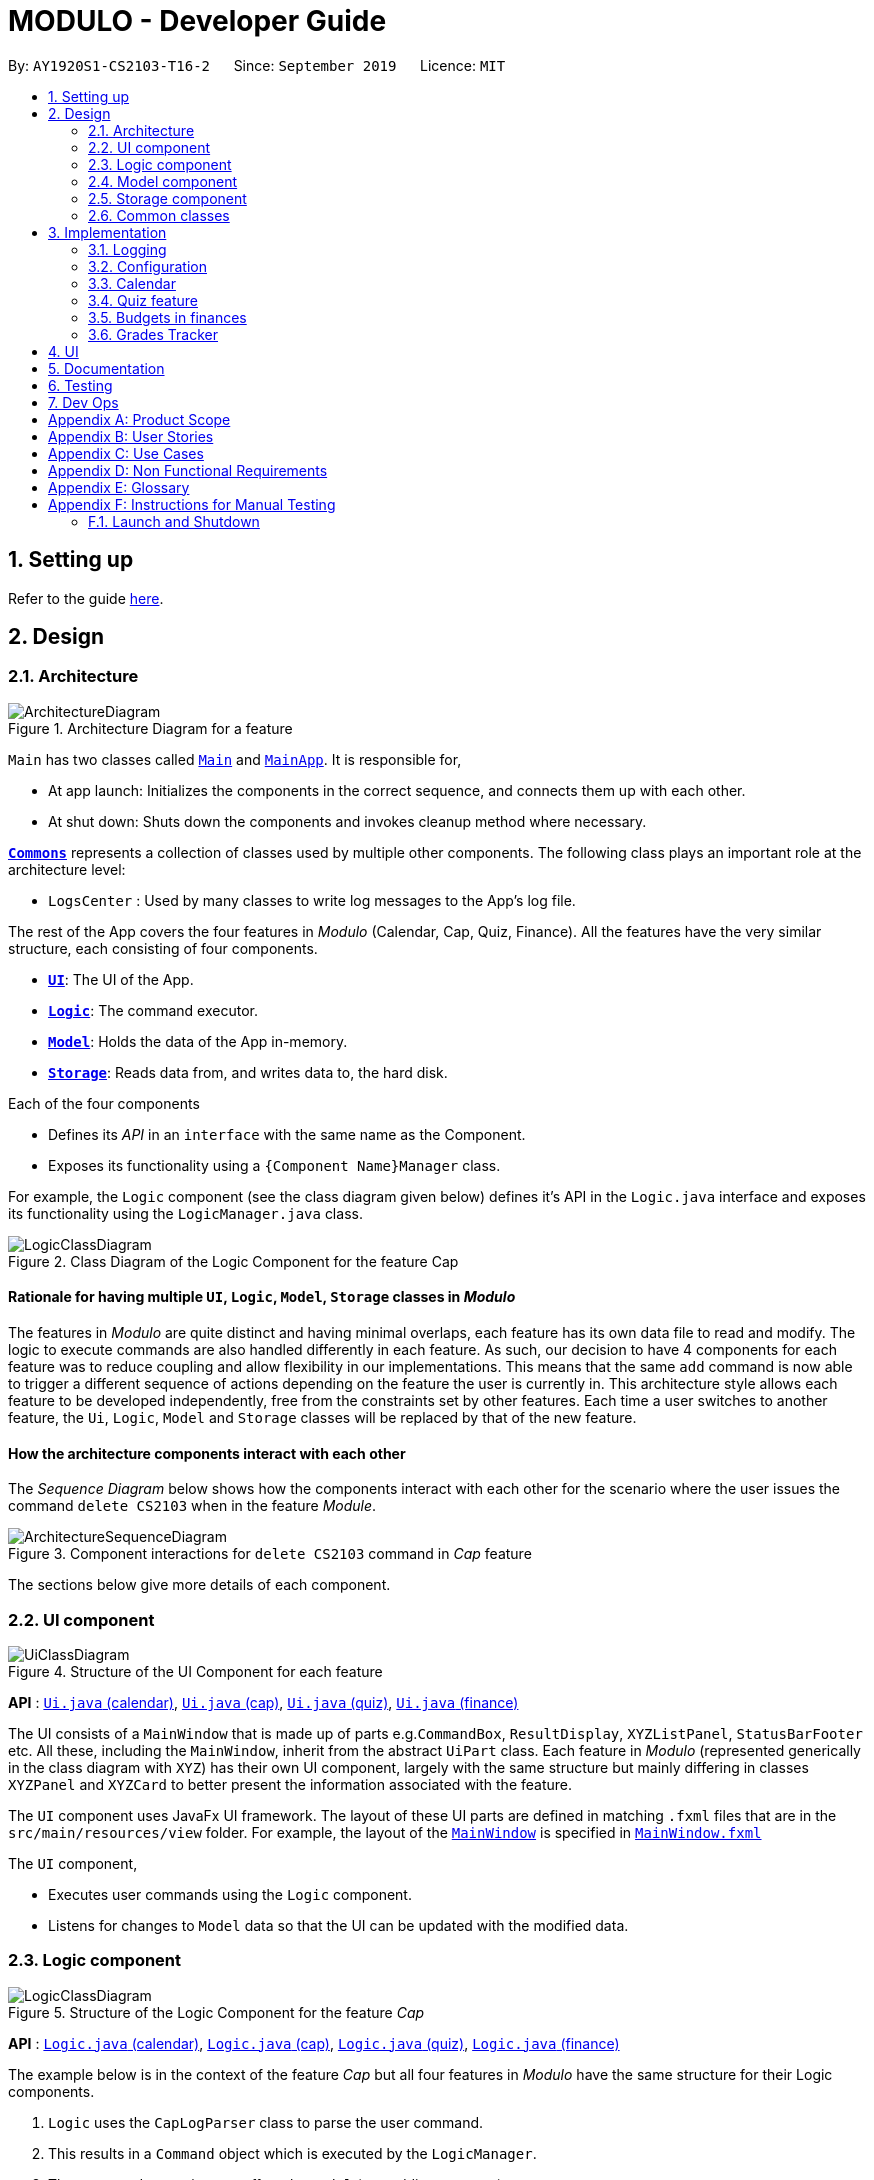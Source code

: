 = MODULO - Developer Guide
:site-section: DeveloperGuide
:toc:
:toc-title:
:toc-placement: preamble
:sectnums:
:imagesDir: images
:stylesDir: stylesheets
:xrefstyle: full
ifdef::env-github[]
:tip-caption: :bulb:
:note-caption: :information_source:
:warning-caption: :warning:
endif::[]
:repoURL: https://github.com/AY1920S1-CS2103-T16-2/main

By: `AY1920S1-CS2103-T16-2`      Since: `September 2019`      Licence: `MIT`

== Setting up

Refer to the guide <<SettingUp#, here>>.

== Design

[[Design-Architecture]]
=== Architecture

.Architecture Diagram for a feature
image::ArchitectureDiagram.png[]


`Main` has two classes called link:https://github.com/AY1920S1-CS2103-T16-2/main/blob/master/src/main/java/seedu/address/Main.java[`Main`] and link:https://github.com/AY1920S1-CS2103-T16-2/main/blob/master/src/main/java/seedu/address/MainApp.java[`MainApp`]. It is responsible for,

* At app launch: Initializes the components in the correct sequence, and connects them up with each other.
* At shut down: Shuts down the components and invokes cleanup method where necessary.

<<Design-Commons,*`Commons`*>> represents a collection of classes used by multiple other components.
The following class plays an important role at the architecture level:

* `LogsCenter` : Used by many classes to write log messages to the App's log file.

The rest of the App covers the four features in _Modulo_ (Calendar, Cap, Quiz, Finance). All the features have the very similar structure, each consisting of four components.

* <<Design-Ui,*`UI`*>>: The UI of the App.
* <<Design-Logic,*`Logic`*>>: The command executor.
* <<Design-Model,*`Model`*>>: Holds the data of the App in-memory.
* <<Design-Storage,*`Storage`*>>: Reads data from, and writes data to, the hard disk.

Each of the four components

* Defines its _API_ in an `interface` with the same name as the Component.
* Exposes its functionality using a `{Component Name}Manager` class.

For example, the `Logic` component (see the class diagram given below) defines it's API in the `Logic.java` interface and exposes its functionality using the `LogicManager.java` class.

.Class Diagram of the Logic Component for the feature Cap
image::LogicClassDiagram.png[]

// tag::rationale[]
[discrete]
==== Rationale for having multiple `UI`, `Logic`, `Model`, `Storage` classes in _Modulo_

The features in _Modulo_ are quite distinct and having minimal overlaps, each feature has its own data file to read and modify. The logic to execute commands are also handled differently in each feature. As such, our decision to have 4 components for each feature was to reduce coupling and allow flexibility in our implementations. This means that the same `add` command is now able to trigger a different sequence of actions depending on the feature the user is currently in. This architecture style allows each feature to be developed independently, free from the constraints set by other features. Each time a user switches to another feature, the `Ui`, `Logic`, `Model` and `Storage` classes will be replaced by that of the new feature.
// end::rationale[]

[discrete]
==== How the architecture components interact with each other

The _Sequence Diagram_ below shows how the components interact with each other for the scenario where the user issues the command `delete CS2103` when in the feature _Module_.

.Component interactions for ``delete CS2103`` command in _Cap_ feature
image::ArchitectureSequenceDiagram.png[]

The sections below give more details of each component.

[[Design-Ui]]
=== UI component

.Structure of the UI Component for each feature
image::UiClassDiagram.png[]

*API* : link:https://github.com/AY1920S1-CS2103-T16-2/main/blob/master/src/main/java/seedu/address/ui/calendar/Ui.java[`Ui.java` (calendar)], link:https://github.com/AY1920S1-CS2103-T16-2/main/blob/master/src/main/java/seedu/address/ui/cap/Ui.java[`Ui.java` (cap)], link:https://github.com/AY1920S1-CS2103-T16-2/main/blob/master/src/main/java/seedu/address/ui/quiz/Ui.java[`Ui.java` (quiz)], link:https://github.com/AY1920S1-CS2103-T16-2/main/blob/master/src/main/java/seedu/address/ui/finance/Ui.java[`Ui.java` (finance)]

The UI consists of a `MainWindow` that is made up of parts e.g.`CommandBox`, `ResultDisplay`, `XYZListPanel`, `StatusBarFooter` etc. All these, including the `MainWindow`, inherit from the abstract `UiPart` class. Each feature in _Modulo_ (represented generically in the class diagram with `XYZ`) has their own UI component, largely with the same structure but mainly differing in classes `XYZPanel` and `XYZCard` to better present the information associated with the feature.

The `UI` component uses JavaFx UI framework. The layout of these UI parts are defined in matching `.fxml` files that are in the `src/main/resources/view` folder. For example, the layout of the link:https://github.com/AY1920S1-CS2103-T16-2/main/blob/master/src/main/java/seedu/address/ui/MainWindow.java[`MainWindow`] is specified in link:https://github.com/AY1920S1-CS2103-T16-2/main/blob/master/src/main/resources/view/MainWindow.fxml[`MainWindow.fxml`]

The `UI` component,

* Executes user commands using the `Logic` component.
* Listens for changes to `Model` data so that the UI can be updated with the modified data.

[[Design-Logic]]
=== Logic component

[[fig-LogicClassDiagram]]
.Structure of the Logic Component for the feature _Cap_
image::LogicClassDiagram.png[]

*API* :
link:https://github.com/AY1920S1-CS2103-T16-2/main/blob/master/src/main/java/seedu/address/logic/calendar/Logic.java[`Logic.java` (calendar)],
link:https://github.com/AY1920S1-CS2103-T16-2/main/blob/master/src/main/java/seedu/address/logic/cap/Logic.java[`Logic.java` (cap)],
link:https://github.com/AY1920S1-CS2103-T16-2/main/blob/master/src/main/java/seedu/address/logic/quiz/Logic.java[`Logic.java` (quiz)],
link:https://github.com/AY1920S1-CS2103-T16-2/main/blob/master/src/main/java/seedu/address/logic/finance/Logic.java[`Logic.java` (finance)]

The example below is in the context of the feature _Cap_ but all four  features in _Modulo_ have the same structure for their Logic components.

.  `Logic` uses the `CapLogParser` class to parse the user command.
.  This results in a `Command` object which is executed by the `LogicManager`.
.  The command execution can affect the `Model` (e.g. adding a person).
.  The result of the command execution is encapsulated as a `CommandResult` object which is passed back to the `Ui`.
.  In addition, the `CommandResult` object can also instruct the `Ui` to perform certain actions, such as displaying help to the user.

Given below is the Sequence Diagram for interactions within the `Logic` component for the `execute("delete 1")` API call, in the context of another feature of the APP, _Calendar_.

.Interactions Inside the Logic Component for the `sort title` Command for the feature Calendar
image::CalendarSequenceDiagram.png[]

NOTE: The lifeline for `SortCommandParser` should end at the destroy marker (X) but due to a limitation of PlantUML, the lifeline reaches the end of diagram.

[[Design-Model]]
=== Model component

.Structure of the Model Component for the feature Cap
image::CapModelClassDiagram.png[]

.Structure of the Model Component for the feature Finance
image::FinanceModelClassDiagram.png[]

*API* : link:https://github.com/AY1920S1-CS2103-T16-2/main/blob/master/src/main/java/seedu/address/model/calendar/CalendarModel.java[`CalendarModel.java` (calendar)], link:https://github.com/AY1920S1-CS2103-T16-2/main/blob/master/src/main/java/seedu/address/model/cap/Model.java[`Model.java` (cap)],
link:https://github.com/AY1920S1-CS2103-T16-2/main/blob/master/src/main/java/seedu/address/model/quiz/Model.java[`Model.java` (quiz)], link:https://github.com/AY1920S1-CS2103-T16-2/main/blob/master/src/main/java/seedu/address/model/finance/Model.java[`Model.java` (finance)]

Due to the different nature and behaviour of each feature in _Modulo_ dealing with different kinds of information (e.g. tasks, modules, quiz questions, finance logs etc), `Model` components between the feature can look very different. However, they do share some similar structures as mentioned below.

The `Model`,

* stores a `UserPref` object that represents the user's preferences.
* stores the data for the feature (e.g. Calendar Data, Cap Module Log, Quiz book, Finance Log).
* exposes an unmodifiable `ObservableList<{Object used in Feature}>` that can be 'observed' e.g. the UI can be bound to this list so that the UI automatically updates when the data in the list change.
* does not depend on any of the other three components.

[[Design-Storage]]
=== Storage component

.Structure of the Storage Component for the feature _Finance_
image::FinanceStorageClassDiagram.png[]

*API* : link:https://github.com/AY1920S1-CS2103-T16-2/main/blob/master/src/main/java/seedu/address/storage/calendar/Storage.java[`Storage.java` (calendar)], https://github.com/AY1920S1-CS2103-T16-2/main/blob/master/src/main/java/seedu/address/storage/cap/Storage.java[`Storage.java` (cap)], https://github.com/AY1920S1-CS2103-T16-2/main/blob/master/src/main/java/seedu/address/storage/quiz/Storage.java[`Storage.java` (quiz)], https://github.com/AY1920S1-CS2103-T16-2/main/blob/master/src/main/java/seedu/address/storage/finance/Storage.java[`Storage.java` (finance)]

The `Storage` component,

* can save `UserPref` objects in json format and read it back.
* can save the data used in each feature in json format and read it back.

[[Design-Commons]]
=== Common classes

Classes used by multiple components are in the `seedu.addressbook.commons` package.

[[Implementation-Configuration]]
== Implementation

This section describes some noteworthy details on how certain features are implemented.

=== Logging

We are using `java.util.logging` package for logging. The `LogsCenter` class is used to manage the logging levels and logging destinations.

* The logging level can be controlled using the `logLevel` setting in the configuration file (See <<Implementation-Configuration>>)
* The `Logger` for a class can be obtained using `LogsCenter.getLogger(Class)` which will log messages according to the specified logging level
* Currently log messages are output through: `Console` and to a `.log` file.

*Logging Levels*

* `SEVERE` : Critical problem detected which may possibly cause the termination of the application
* `WARNING` : Can continue, but with caution
* `INFO` : Information showing the noteworthy actions by the App
* `FINE` : Details that is not usually noteworthy but may be useful in debugging e.g. print the actual list instead of just its size

=== Configuration

Certain properties of the application can be controlled (e.g user prefs file location, logging level) through the configuration file (default: `config.json`).

// tag::calendar[]
=== Calendar

==== Calendar week change
===== Implementation
.Activity diagram on calendar week change
image::CalendarActivityDiagram.png[]
Calendar week change is done by removing all tasks from the calendar and adding all the tasks that either have the new
corresponding week number or is an instance of `ModuleTask`.

===== Design Considerations

====== Aspect: How `go WEEK_NUMBER` executes

* **Alternative 1 (current choice):** Save all data in a single json file.
** Pros: No need to switch storage file.
** Cons: Unnecessary reading of data from other weeks. Need to add filter to get only the relevant data.
* **Alternative 2:** Read and load for each week from separate json storage file.
** Pros: Easy to clear data from a certain week.
** Cons: Need to switch storage file each time the user go to the next/previous week.

==== Persistent `ModuleTask`
===== Implementation
.Structure of the Model Component for the feature Calendar
image::CalendarModelClassDiagram.png[]

The abstract class `Task` has two subclasses: `ToDoTask` and `ModuleTask`. `ToDoTask` only exists in its corresponding
week while `ModuleTask` is persistent. When a `ModuleTask` is added to any arbitrary week, it would be automatically
added to all of the other weeks and when a certain week is cleared using the `clearweek` command, it would not affect
the `ModuleTask`. Hence, `ModuleTask` can only be deleted by using the command `clear` or deleting each `ModuleTask`
manually using `delete`.

===== Design consideration
* **Alternative 1 (current choice): ** Create separate classes for `ToDoTask` and `ModuleTask` that both inherits from
the abstract class `Task`. User use different command `add` and `addmod` to create the corresponding subclass.
** Pros: Code looks cleaner. Easier to implement a different UI for each subclass.
** Cons: More code.
* **Alternative 2: ** Use a non-abstract class `Task` for both ToDos and Modules and add a boolean field `isPersistent`.
** Pros: No need to add new classes.
** Cons: User needs to input an extra field `<persist> [TRUE/FALSE]`. It is more difficult to differentiate the
type of `Task` when reading the code.

==== Sorting
===== Implementation

`Task` can be sorted according to `TaskTitle`, `TaskDeadline`, or `TaskTime`. Each type of sorting has its own
comparator implemented in a method that would return a sorted `FilteredList<Task>`.

===== Design consideration
* **Alternative 1 (current choice): **Use an external comparator.
** Pros: Easy to switch between different sort type.
** Cons: Need to call the sort method each time the calendar is updated.
* **Alternative 2: **Set the `Task` class to implement the `Comparable` interface.
** Pros: Need to switch the `compareTo()` method of each `Task` each time `sort` is called.
** Cons: New/edited task would be automatically placed at the correct order.
// end::calendar[]

// tag::createquestion1[]
=== Quiz feature
==== Create question feature
===== Implementation

To use this feature, the user will need to switch to the quiz mode and add the question they want with
several requirements on the syntax stated in the UserGuide. Modulo quiz uses dark theme
because we don’t want users to strain their eyes from staring at their computer window too long.

Below are the quiz model class diagram:

image::ModelQuizClassDiagram.png[]

In quiz feature, a `Question` has 6 attributes namely: `Name`, `Answer`, `Category`, `Type`, `Comment`, `Tag`, with
the first three attributes differentiate one `Question` from the others. When the users first time launch the app or there are no data yet,
Modulo will automatically populate the four questions from `SampleDataUtil`. The users are able to use the `clear` command
if they want to delete the given data entirely. UI will then pull and updates the data from the `ModelQuizManager` which
represents the in-memory model of the `AddressQuizBook` data, and show them to the users.

Given below is an example usage scenario on how to add a question properly and the mechanism that behaves at each step.

*Step 1.* The user launches the application and switch to the *quiz* mode by executing `switch quiz`.

*Step 2.* The user executes `*add <qns>* _What is always coming, but never arrives?_ *<ans>* _Today_ *<cat>* _CS2131_ *<type>* _high_`
command to add a question with the question name: _What is always coming, but never arrives?_ and answer: _Tomorrow_, category: CS2131, type: _high_ in the quiz book.
The `add` command calls `Model#addQuestion()`, causing the modified state of the quiz book, after the command executes, to be saved in the `quizBookStateList` and shown in the UI.

*Step 3.* If the user realized that they have typed the wrong answer for a particular question, then the user can executes
`*edit 1 <ans>* _Tomorrow_` command to replace the previous answer with the new answer with the given index prepend behind. The `edit` command calls `Model#setQuestion()`,
causing the modified state of the quiz book, after the command executes, to be saved in the `quizBookStateList` and updated in the UI.

*Step 4.* _[Addtional]_ The user can execute `*comment 1 <val>* _The explanation is in pg 194 textbook_` if he/she now decide to add a comment or explanation of a quiz question at index 1.
The `comment` command calls `Model#setQuestion()` to parse in an additional parameter of comment into the entity of the question. It will then be saved in the
`quizBookStateList` and shown in the UI.
// end::createquestion1[]

[NOTE]
Users can also utilize the undo/redo command when they realize that they have execute a command that they shouldn't do (Will be explained in [3.4.2]).

// tag::createquestion2[]
The following activity diagram summarizes the basic question creation process:

image::QuizCreationActivityDiagram.png[]

===== Design Considerations

====== Aspect: How to add question

* **Alternative 1 (current choice):** Users add question to the last of the list.
** Pros: Easy to implement and fast (Insertion O(1)).
** Cons: User may not be able to position the question from the list of questions.
* **Alternative 2:** Users insert the question to the desired position.
** Pros: User can order the list as they desired and remember things better.
** Cons: Not as fast as the insertion at the back of the list from alternative 1. +
{empty} +

// end::createquestion2[]
// tag::undoredo1[]
==== Undo/Redo feature
===== Implementation

The undo/redo mechanism is facilitated by `VersionedQuizBook`.
It extends `QuizBook` with an undo/redo history, stored internally as an `quizBookStateList` and `currentStatePointer`.
Additionally, it implements the following operations:

* `VersionedQuizBook#commit()` -- Saves the current quiz book state in its history.
* `VersionedQuizBook#undo()` -- Restores the previous quiz book state from its history.
* `VersionedQuizBook#redo()` -- Restores a previously undone quiz book state from its history.

These operations are exposed in the `Model` interface as `Model#commitQuizBook()`, `Model#undoQuizBook()` and `Model#redoQuizBook()` respectively.

Below is an example usage scenario on how the undo/redo mechanism behaves at each step.

*Step 1.* The user launches the application for the first time. The `VersionedQuizBook` will be initialized with the initial quiz book state, and the `currentStatePointer` pointing to that single quiz book state.

image::UndoRedoState0.png[]

*Step 2.* The user executes `delete 5` command to delete the 5th question in the quiz book. The `delete` command calls `Model#commitQuizBook()`, causing the modified state of the quiz book after the `delete 5` command executes to be saved in the `quizBookStateList`, and the `currentStatePointer` is shifted to the newly inserted quiz book state.

image::UndoRedoState1.png[]

*Step 3.* The user executes `comment 1 <val> NewComment` to add a new question. The `add` command also calls `Model#commitQuizBook()`, causing another modified quiz book state to be saved into the `quizBookStateList`.

image::UndoRedoState2.png[]

// end::undoredo1[]

[NOTE]
If a command fails its execution, it will not call `Model#commitQuizBook()`, so the quiz book state will not be saved into the `quizBookStateList`.

// tag::undoredo2[]
*Step 4.* The user now decides that adding the question was a mistake, and decides to undo that action by executing the `undo` command. The `undo` command will call `Model#undoQuizBook()`, which will shift the `currentStatePointer` once to the left, pointing it to the previous quiz book state, and restores the quiz book to that state.

image::UndoRedoState3.png[]

[NOTE]
If the `currentStatePointer` is at index 0, pointing to the initial quiz book state, then there are no previous quiz book states to restore. The `undo` command uses `Model#canUndoQuizBook()` to check if this is the case. If so, it will return an error to the user rather than attempting to perform the undo.

The following sequence diagram shows how the undo operation works:

image::UndoSequenceDiagram.png[]
//end::undoredo2[]

NOTE: The lifeline for `UndoCommand` should end at the destroy marker (X) but due to a limitation of PlantUML, the lifeline reaches the end of diagram.

// tag::undoredo3[]
The `redo` command does the opposite -- it calls `Model#redoQuizBook()`, which shifts the `currentStatePointer` once to the right, pointing to the previously undone state, and restores the quiz book to that state.
// end::undoredo3[]

[NOTE]
If the `currentStatePointer` is at index `quizBookStateList.size() - 1`, pointing to the latest quiz book state, then there are no undone quiz book states to restore. The `redo` command uses `Model#canRedoQuizBook()` to check if this is the case. If so, it will return an error to the user rather than attempting to perform the redo.

*Step 5.* The user then decides to execute the command `list`. Commands that do not modify the quiz book, such as `list`, will usually not call `Model#commitQuizBook()`, `Model#undoQuizBook()` or `Model#redoQuizBook()`. Thus, the `quizBookStateList` remains unchanged.

image::UndoRedoState4.png[]

*Step 6.* The user executes `clear`, which calls `Model#commitQuizBook()`. Since the `currentStatePointer` is not pointing at the end of the `quizBookStateList`, all quiz book states after the `currentStatePointer` will be purged. We designed it this way because it no longer makes sense to redo the `add n/David ...` command. This is the behavior that most modern desktop applications follow.

image::UndoRedoState5.png[]

The following activity diagram summarizes what happens when a user executes a new command:

image::CommitActivityDiagram.png[]

// tag::undoredo4[]

===== Design Considerations

====== Aspect: How undo & redo executes

* **Alternative 1 (current choice):** Saves the entire quiz book.
** Pros: Easy to implement.
** Cons: May have performance issues in terms of memory usage.
* **Alternative 2:** Individual command knows how to undo/redo by itself.
** Pros: Will use less memory (e.g. for `delete`, just save the question being deleted).
** Cons: We must ensure that the implementation of each individual command are correct.

// end::undoredo4[]

====== Aspect: Data structure to support the undo/redo commands

* **Alternative 1 (current choice):** Use a list to store the history of quiz book states.
** Pros: Easy for new developers to understand.
** Cons: May suffer from performance issues on the memory (When a new command is executed, we must remember to update the list from `VersionedQuizBook`).
* **Alternative 2:** Use `HistoryManager` for undo/redo
** Pros: We do not need to maintain a separate list, and just reuse what is already in the codebase.
** Cons: Requires dealing with commands that have already been undone: We must remember to skip these commands. Violates Single Responsibility Principle and Separation of Concerns as `HistoryManager` now needs to do two different things.

// tag::budget[]
=== Budgets in finances

==== Implementation

A budget is an estimate or threshold of spending set for a specified period of time. In _Modulo_, a budget can be set to only include spendings of a particular characteristic (i.e. transaction method, place of spending or category). For example, budgets of spendings at a particular place can be set. _Modulo_ will only take into account spendings recorded to be associated with this place and falling within the specified period of time.

To compute the current total amount spent so far and see whether this total amount still falls within the budget, amounts associated with entries are summed together.

These entries have to fulfill the following requirements set by the budget to be considered in the tabulation:

* Has to be a log entry of type `Spend`
* Transaction date has to fall within budget period (i.e. between the start and end dates)
* (If addition field of transaction method, place of spending or categorys specified) Has to either have the same transaction method, place of spending or be tagged with the same category

There are some classes in the `Model` component necessary for the computation of budgets:

* `Budget` - Contains the basic information about a budget (amount, start and end dates, additional characteristic `Spend` entry has to fall under (if any))
* `BudgetData` - The `Budget` object associated to it, the limit set by the budget and the current total amount tabulated from the `Spend` entries matching the budget requirements

In `ModelFinanceManager` which implements the `Model` interface, `Model#getFilteredBudgetDataList()` will return the list of `BudgetData` objects mapped from the list of `Budget` objects stored in the _Modulo_. These `BudgetData` are instantiated using information from the list of entries stored in _Modulo_. They filter out entries which do not match the requirements of the budget they are associated with, and then add up all the amounts of the entries to obtain the current total amount spent.

If the total amount of spending is close to exceeding the budget (more than or equals to 80% of budget spent), an orange label at the menu bar will be shown to notify the user that a budget is near to reaching its limit.

And if the total amount of spending has exceeding the limit set by the budget, the menu bar will have a red label indicating that the budget has been exceeded. The amount of money spend has gone over the estimate set and is now in deficit.

Given below is an example usage scenario for what happens when a budget is set, and how _Modulo_ behaves at each step.

This assumes that the user has not set any budget in the application before but has some entries recorded in the finance log. These entries are:

1. (Income) Amount: 800, Item: Internship Pay, From: ABCompany,  Transaction Method: Bank Transfer, Day:  7-11-2019
2. (Spend) Amount: 50, Item: EzLink TopUp, Transaction Method: NETS, Place: Caldecott MRT, Day:  4-11-2019
3. (Spend) Amount: 107.70, Item: Bicycle, Transaction Method: Cash, Day:  5-11-2019, Place: Toa Payoh Lor 4, Categories: bike
4. (Spend) Amount: 1.10, Item: KopiO, Transaction Method: Cash, Day:  2-11-2019, Categories: drink, kopitiam

*Step 1.* The user launches the application and switch to the *finance* mode by executing `switch finance`.

*Step 2.* The user wants to set a budget of 300 dollars for November for spendings done using cash. He executes the `budget <amt> 300 <month> 11-2019 <met> Cash` command to set this budget. The `budget` command calls `Model#addBudget(b)`, where upon the finance log will add `Budget` object `b` to `budgetList`, the list of budgets.

The interactions inside the Logic Component for `budget <amt> 300 <month> 11-2019 <met> cash` Command are shown in the sequence diagram below.

image::BudgetLogicSequenceDiagram.png[]

[NOTE]
The lifelines for `BudgetCommandParser` and `BudgetCommand` should end at the destroy marker (X) but due to a limitation of PlantUML, the lifelines reaches the end of diagram.

The interactions in the Model Component for the same command are shown in the sequence diagram below.

image::BudgetModelSequenceDiagram.png[]

The budget is added to the list of budgets (this being the first budget in the list). The list of budgets will update with the status of each budget.

Modulo will change the view after a `budget` command to show the list of budgets stored in Modulo.

[NOTE]
If the exact same budget already exists in the budget list, it will not call `Model#addBudget(b)`, and this budget will not be added to the list of budgets. Modulo will show an error message that this budget already exists.

*Step 3.* The user now decides to add another entry of spending. This time the user has recently spent 400 dollars on a Nintendo Switch and paid for it using cash. He enters this record with the `spend <amt> 400 <item> Nintendo Switch <met> Cash <day> 7-11-2019` command. This entry is added to the list of entries.

Since this entry is paid using cash, transaction date was in November 2019 it is included in the tabulation of the budget. It causes the total amount spent to exceed the budget of 300 dollars, and a red label in the menu bar appears to notify the user that a budget has exceeded.

*Step 4.* The user views the list of budgets (in this example, there is only one budget) using the `listb` command.

The window changes to a view of the budget, with information about its status shown.

These information include:

* Type of budget (for all `Spend` entries, for entries done using a specific transaction method, conducted at a specific place or tagged with a specific category)
* Start and end date of budget
* Progress bar of how much money has been spent (for entries fulfilling budget requirements)
* Whether the budget is active (current date falls between start and end dates) or not (end date of budget has passed or start date has yet to come)
* Total amount spend so far
* Limit set by budget
* Amount of money left to limit or how much has the budget been exceeded by

The flow on how what happens when the user enters a new entry is shown in the activity diagram below.

image::AddNewEntryActivityDiagram.png[width=60%]

==== Design Considerations

===== Aspect: Data structure to support tabulation of spendings

* **Alternative 1 (current choice):** Save just the basic details related to the budget - amount (limit to amount to be spent), start and end date, optional requirements `Spend` entries should fufill (transaction method, place of spending or category).
** Pros: Less information to store, flexible to changes such as updates to entries during edits (e.g. changes in amounts etc). Budgets can be retrospective (even if dates have past, budgets can still be set to see spending was kept within limits).
** Cons: Additional step of filtering to obtain entries matching budget requirements before tabulating the total amount - may have performance issues when number of entries is large in terms of time complexity.
* **Alternative 2:** Budget stores the same information as above, and also the list of entries that fulfill the budget requirements.
** Pros: Removes the need for filtering entries before tabulation, simply calculate total amount from list of entries stored under the budget.
** Cons: Will use more memory (now storing the list of entries). Difficult when an entry is delete or modified, have to delete and modify entry accordingly in the list of entries stored under the budget.
// end::budget[]

//tag::grades tracker[]
=== Grades Tracker

==== Implementation

The following activity diagram displays the sequence of events after the user inputs to add a new module.

.Class Diagram of Module
image::CapActivityDiagram.png[]

For the user to add new modules to the Modulo Grades Tracker, the `Module` has to be designed to satisfy the requirements of a module and the needs of the user.

* Each `Module` consists of `ModuleCode`, `Title`, `Semester`, `Credit`, `Grade`.
* All fields in `Module` are unique.
* Each class has their respective getter methods and validity-check method.

.Class Diagram of Module
image::ModuleClassDiagram.png[]

==== Implementation of Module commands

Module class supports multiple commands. They include:

* `AddCommand` - Adds a module to the Grades Tracker.
* `DeleteCommand` - Removes a module from the Grades Tracker by specifying the module code.
* `FindCommand` - Find and returns any modules with `ModuleCode` and/or `Title` that matches the keyword specified by the user.
* `SortCommand` - Sorts the modules in chronological order based on the `Semester` the module was taken.
* `ListCommand` - List all the modules. Often required after the find command.

.Sequence Diagram of DeleteCommand
image::DeleteSequenceDiagram.png[]

[NOTE]
The lifelines for `DeleteCommandParser` should end at the destroy marker (X) but due to a limitation of PlantUML, the lifelines reaches the end of diagram.

After a successful execution, the module with the specified module code will be deleted from Modulo Grades Tracker.

==== Design Consideration

All fields should not be have special characters or left blank as the details are important to the implementation and the user experience.

The class diagram below gives an overview of the Module class.


The search for the matching module code is implemented with a linear search. With 70 modules in Modulo, the linear search is still responsive and there were not observable lags.

*Alternative*

An alternative would be to use a search algorithm that comprises a Hash set and linear search.

.Considerations when designing the Module class
[width="80%" cols="^3, ^10" options="header"]
|=======
| Field | Validity
| ModuleCode | Module code should contain a set of 4 integers and no excessive characters. The student is provided with the liberty to input any module code in consideration that new modules and faculties may be created in the future.
| Semester | Semester should contain valid academic years and semester period. The academic year stated can only be +/-5 years than the current year, assuming that students are able to graduate in at most five years. While the semester period allows input from 1 to 4.
| Title | The title of the module is left for the user to define. This is to take into account that there might be new modules released in teh future hence the user needs to have the ability to customise the title. It is valid as long as it does not have special characters.
| Credit | As stated by NUS, the range of modular credit ranges from 2 to 23.
| Grade | Only NUS approved grades are allowed i.e. A+, A, A-, B+, B, B-, C+, C, D+, D and F
|=======
//end::GradesTracker[]

== UI

The User Interface features a sleak and modern interface. The primary concept of the user interface includes simplicity, rounded corners, shadow-like back panes and trendy fonts. We have greatly enhanced the UI from the original addressbook. Borders are removed to ensure a smooth flow of content, delivering a "less is more" modern concept to enhance the user experience.

The quiz feature remains to have a dark theme as the dark theme doesn't harm the eyes of the user. It uses a more neutral tone to improve the productivity of the user.


== Documentation

Refer to the guide <<Documentation#, here>>.

== Testing

Refer to the guide <<Testing#, here>>.

== Dev Ops

Refer to the guide <<DevOps#, here>>.

[appendix]
== Product Scope

*Target user profile*:

* students at the National University of Singapore
* prefer desktop apps over other types
* can type fast
* prefers typing over mouse input
* is reasonably comfortable using CLI apps

*Value proposition*: manage modules, tasks, learning (through quizzes) and finances in a single application and with more flexibility than a typical mouse/GUI driven app

[appendix]
== User Stories

Priorities: High (must have) - `* * \*`, Medium (nice to have) - `* \*`, Low (unlikely to have) - `*`

[width="59%",cols="22%,<23%,<25%,<30%",options="header",]
|=======================================================================
|Priority |As a ... |I want to ... |So that I can...
|`* * *` |busy and motivated university student |add my modules by specifying a specific module code or title |track the modules the student am taking this semester

|`* * *` |busy student |view my schedule for today |

|`* * *` |busy student |know the deadlines for my tasks |plan my schedule

|`* * *` |new user |view the user guide easily |spend less time figuring out how to use the app

|`* * *` |organised student |schedule the times when I plan to do an assignment |know my timetable for the day

|`* * *` |lazy user |add a tag for each task |search each task more quickly by using the tag

|`* * *` |competitive student |add some questions and answers that I have learnt today |read again and attempt them before exam

|`* * *` |student with basic finance literacy | keep a record of my finances | understand my spending habits

|`* * *` | cash-strapped student | set a budget for the month | limit my spending

|`* * *` |busy and motivated university student |add my modules by specifying a specific module code or title |track the grades of the modules that the user has taken

|`* * *` |student concerned with his/her CAP |find out the current CAP and total MCs taken |display CAP and total MCs with degree classification

|`* *` |person who often make mistakes |undo my previous actions |

|`* *` |Busy and organised student |view the modules that have taken in chronological order |display the modules in chronological order of their semesters taken

|`* *` |Curious and analytical student |view the the overall grades make up |display grades in an analytical format to view the different portion of grades that make up the CAP

|`* *` |busy student| refer and use the predictive text |input a command with great ease and less time

|`* *` |forgetful user |receive reminders on assignments and work near the deadline |remember to complete and submit it on time

|`* *` |curious student |calculate and predict how much effort I need to put for a particular module based on the score I have gained so far |

|`* *` |lazy and forgetful student |keep track of lectures that I have missed |

|`* *` |student with too many assignments | automatically get my assignment sorted according to its grade percentage |

|`* *` |kiasu student |make a checklist of materials that I have to learn for my exams |

|`*` |student interested in numbers |view an overall summary of my academic journey so far |reflect on it

|`*` |clumsy typer |have a program that still understand my commands even with minor spelling errors |not have to enter the command again

|`*` |calendar app user |sync my timetable to my own personal calendar |refer to my schedule

|`*` |student who often lends money to people | keep track of the people who have not returned my money | chase after them for their unpaid debt or refuse to lend to people who consistently borrow but don't return

|`*` |student who prefers graphical representation to numbers | see plots and charts summarising my finances over time and in different categories | understand the overall status of my finances at a glance and see the trends and changes in my spending habit

|=======================================================================


[appendix]
== Use Cases

//(For all use cases below, the *System* is the `AddressBook` and the *Actor* is the `user`, unless specified otherwise)

[discrete]
=== Use case: Add a module task to calendar

*MSS*

1.  User request to add a module task
2.  Modulo checks the validity of the request
3.  Modulo adds the module task to the user's calendar
+
Use case ends.

*Extensions*

[none]

* 2a. The given time is invalid.
+
[none]
** 2a1. Modulo shows an error message.

// tag::financeMSS[]
[discrete]
=== Use case: Record down an entry of borrowing to finance log
Preconditions: User has switched to the _finance_ feature

*MSS*

1.  User enters details of money borrowed.
2.  User requests to add a Borrow entry.
3.  Modulo adds Borrow entry and displays it in list of log entries.
+
Use case ends.

*Extensions*

[none]
* 2a. Modulo detects an error in command/details entered.
[none]
** 2a1. Modulo shows an error message.
** 2a2. Modulo requests for command to be entered in the correct format.
** 2a3. User enters new line of command with new details.
* Steps 2a1-2a3 are repeated until the command and details entered are in the correct format.
* Use case resumes from step 3.

[discrete]
=== Use case: Set a budget
Preconditions: User has switched to the _finance_ feature

*MSS*

1.  User enters details of budget.
2.  User requests to add a budget to finance log.
3.  Modulo adds the budget and displays it in list of budgets.
+
Use case ends.

*Extensions*

[none]
* 2a. Modulo detects an error in command/details entered.
[none]
** 2a1. Modulo shows an error message.
** 2a2. Modulo requests for command to be entered in the correct format.
** 2a3. User enters new line of command with new details.
* Steps 2a1-2a3 are repeated until the command and details entered are in the correct format.
* Use case resumes from step 3.

[none]
* 2b. Modulo detects that budget already exists in finance log (with all details exactly the same).
[none]
** 2b1. Modulo shows an error message.
* Use case ends.

[discrete]
=== Use case: Record down an entry of borrowing to finance log
Preconditions: User has switched to the _finance_ feature, a budget exists in finance log

*MSS*

1.  User enters details of money spend.
2.  User requests to add a Spend entry.
3.  Modulo adds Spend entry and displays it in list of log entries.
+
Use case ends.

*Extensions*

[none]
* 2a. Modulo detects an error in command/details entered.
[none]
** 2a1. Modulo shows an error message.
** 2a2. Modulo requests for command to be entered in the correct format.
** 2a3. User enters new line of command with new details.
* Steps 2a1-2a3 are repeated until the command and details entered are in the correct format.
* Use case resumes from step 3.

[none]
* 3a. Spend entry is included under budget and budget is exceeded (i.e. limit set by budget is crossed).
[none]
** 3a1. Modulo notifies that budget has been exceeded.
** 3a2. Exceeded budget is marked as so.
* Use case ends.

[none]
* 3b. Spend entry is included under budget and budget is close to being exceeded.
[none]
** 3b1. Modulo notifies that budget is close to exceeding.
* Use case ends.

[discrete]
=== Use case: Mark an entry of money lent as repaid
Preconditions: User has switched to the _finance_ feature

*MSS*

1.  User requests to mark Lend entry as repaid.
2.  Modulo marks the entry as repaid and record downs the date of repayment.
+
Use case ends.

*Extensions*

[none]
* 1a. User requests to mark Lend entry as repaid with date of repayment specified.
* Use case resumes from step 2.
[none]
* 2a. Modulo checks that entry was already repaid and notifies user of it.
* Use case ends.

[discrete]
=== Use case: View statistical summary of finance log
Preconditions: User has switched to the _finance_ feature

*MSS*

1.  User requests to view statistical summary with type of summary specified.
2.  Modulo shows graphs summarising the flow of money in the finance log.
+
Use case ends.

*Extensions*

[none]
* 1a. Modulo detects an error in command/details entered.
[none]
** 1a1. Modulo shows an error message.
** 1a2. Modulo requests for command to be entered in the correct format.
** 1a3. User enters new line of command with new details.
* Steps 1a1-1a3 are repeated until the command and details entered are in the correct format.
* Use case resumes from step 2.

[none]
* 2a. Modulo detects that no entries have been entered in the finance log.
[none]
** 1a1. Modulo shows an empty page.
* Use case ends.
// end::financeMSS[]


[appendix]
== Non Functional Requirements

.  Should work on any <<mainstream-os,mainstream OS>> as long as it has Java `11` or above installed.
.  Should minimize the amount of typing
.  Should work on various desktop size

[appendix]
== Glossary

[[mainstream-os]] Mainstream OS::
Windows, Linux, Unix, OS-X

//[[private-contact-detail]] Private contact detail::
//A contact detail that is not meant to be shared with others

//[appendix]
//== Product Survey
//
//*Product Name*
//
//Author: ...
//
//Pros:
//
//* ...
//* ...
//
//Cons:
//
//* ...
//* ...

[appendix]
== Instructions for Manual Testing

Given below are instructions to test the app manually.

//[NOTE]
//These instructions only provide a starting point for testers to work on; testers are expected to do more _exploratory_ testing.

=== Launch and Shutdown

. First launch

.. Download the jar file and copy into an empty folder
.. Double-click the jar file +
   Expected: Shows the GUI with an initial setup page.
.. User types in `exit` +
   Expected: Closes the app and GUI

. Subsequent launches
.. Double-click the jar file +
   Expected: Shows the GUI with the timetable displayed.
.. User types in `exit` +
   Expected: Closes the app and GUI


